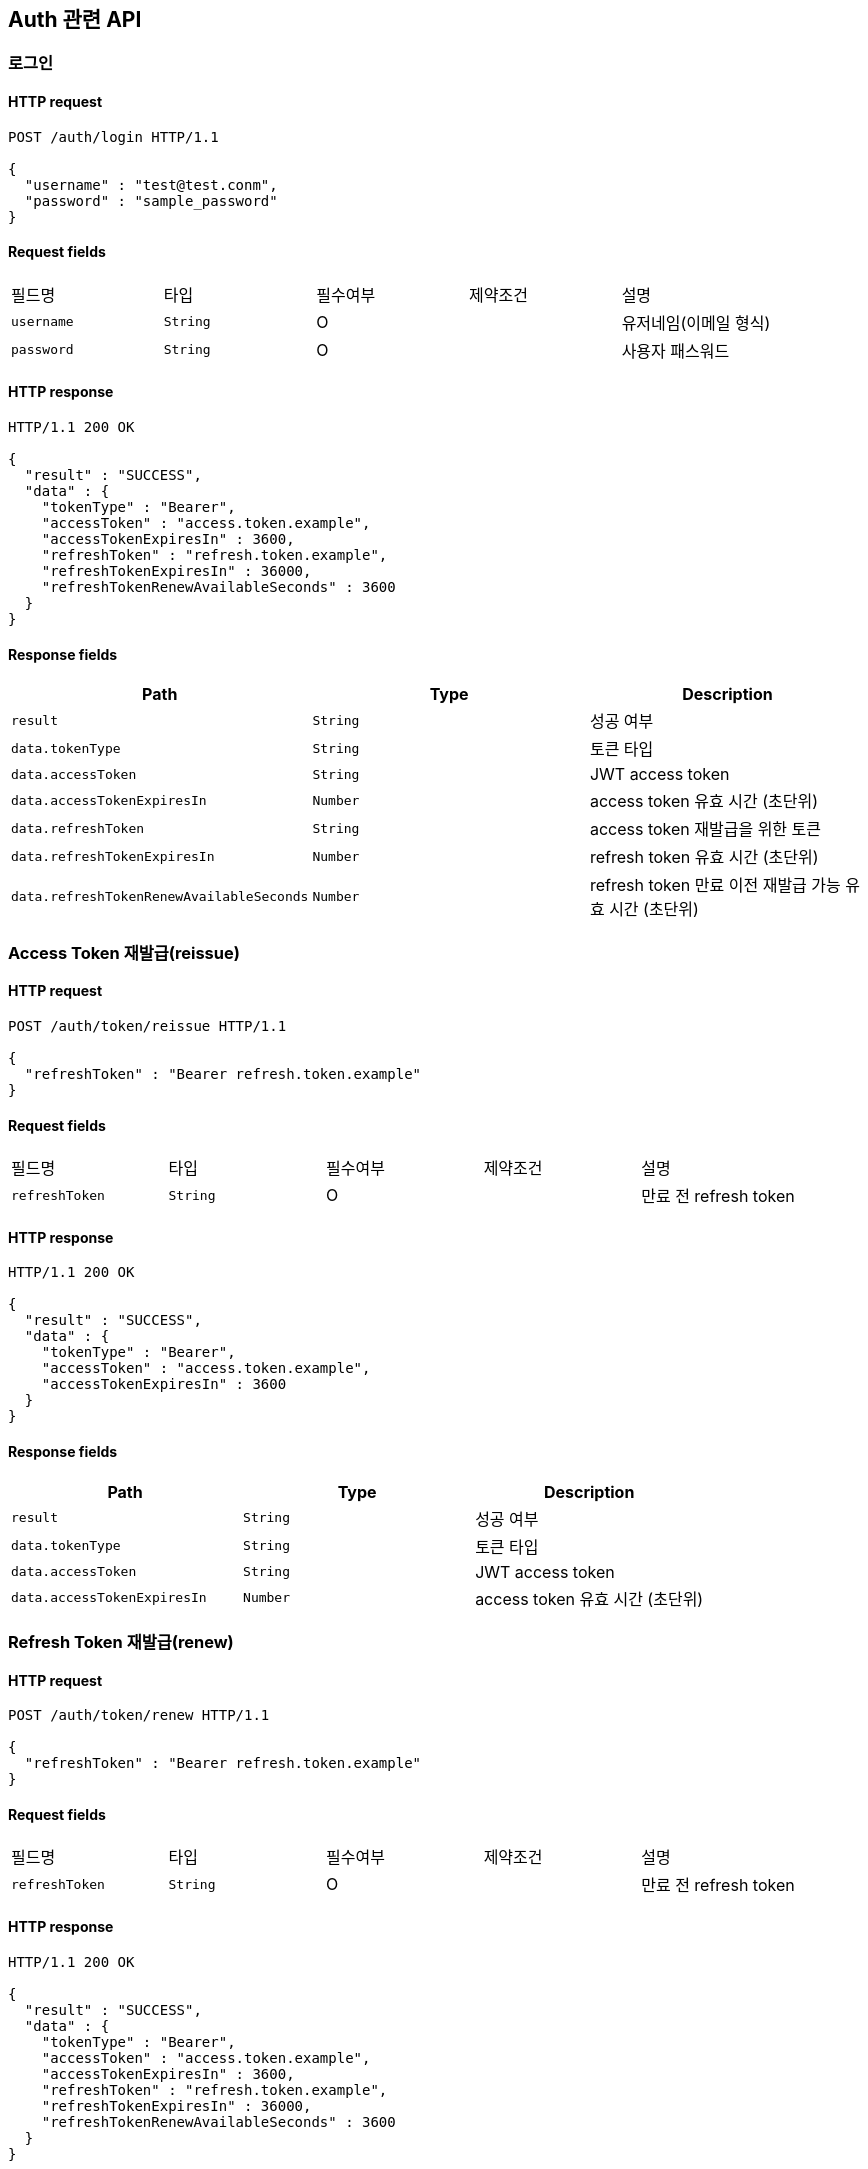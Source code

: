 == Auth 관련 API

=== 로그인

==== HTTP request

[source,http,options="nowrap"]
----
POST /auth/login HTTP/1.1

{
  "username" : "test@test.conm",
  "password" : "sample_password"
}
----

==== Request fields

|===
|필드명|타입|필수여부|제약조건|설명
|`+username+`
|`+String+`
|O
|
|유저네임(이메일 형식)
|`+password+`
|`+String+`
|O
|
|사용자 패스워드
|===

==== HTTP response

[source,http,options="nowrap"]
----
HTTP/1.1 200 OK

{
  "result" : "SUCCESS",
  "data" : {
    "tokenType" : "Bearer",
    "accessToken" : "access.token.example",
    "accessTokenExpiresIn" : 3600,
    "refreshToken" : "refresh.token.example",
    "refreshTokenExpiresIn" : 36000,
    "refreshTokenRenewAvailableSeconds" : 3600
  }
}
----

==== Response fields

|===
|Path|Type|Description

|`+result+`
|`+String+`
|성공 여부

|`+data.tokenType+`
|`+String+`
|토큰 타입

|`+data.accessToken+`
|`+String+`
|JWT access token

|`+data.accessTokenExpiresIn+`
|`+Number+`
|access token 유효 시간 (초단위)

|`+data.refreshToken+`
|`+String+`
|access token 재발급을 위한 토큰

|`+data.refreshTokenExpiresIn+`
|`+Number+`
|refresh token 유효 시간 (초단위)

|`+data.refreshTokenRenewAvailableSeconds+`
|`+Number+`
|refresh token 만료 이전 재발급 가능 유효 시간 (초단위)

|===

=== Access Token 재발급(reissue)

==== HTTP request

[source,http,options="nowrap"]
----
POST /auth/token/reissue HTTP/1.1

{
  "refreshToken" : "Bearer refresh.token.example"
}
----

==== Request fields

|===
|필드명|타입|필수여부|제약조건|설명
|`+refreshToken+`
|`+String+`
|O
|
|만료 전 refresh token
|===

==== HTTP response

[source,http,options="nowrap"]
----
HTTP/1.1 200 OK

{
  "result" : "SUCCESS",
  "data" : {
    "tokenType" : "Bearer",
    "accessToken" : "access.token.example",
    "accessTokenExpiresIn" : 3600
  }
}
----

==== Response fields

|===
|Path|Type|Description

|`+result+`
|`+String+`
|성공 여부

|`+data.tokenType+`
|`+String+`
|토큰 타입

|`+data.accessToken+`
|`+String+`
|JWT access token

|`+data.accessTokenExpiresIn+`
|`+Number+`
|access token 유효 시간 (초단위)

|===

=== Refresh Token 재발급(renew)

==== HTTP request

[source,http,options="nowrap"]
----
POST /auth/token/renew HTTP/1.1

{
  "refreshToken" : "Bearer refresh.token.example"
}
----

==== Request fields

|===
|필드명|타입|필수여부|제약조건|설명
|`+refreshToken+`
|`+String+`
|O
|
|만료 전 refresh token
|===

==== HTTP response

[source,http,options="nowrap"]
----
HTTP/1.1 200 OK

{
  "result" : "SUCCESS",
  "data" : {
    "tokenType" : "Bearer",
    "accessToken" : "access.token.example",
    "accessTokenExpiresIn" : 3600,
    "refreshToken" : "refresh.token.example",
    "refreshTokenExpiresIn" : 36000,
    "refreshTokenRenewAvailableSeconds" : 3600
  }
}
----

==== Response fields

|===
|Path|Type|Description

|`+result+`
|`+String+`
|성공 여부

|`+data.tokenType+`
|`+String+`
|토큰 타입

|`+data.accessToken+`
|`+String+`
|JWT access token

|`+data.accessTokenExpiresIn+`
|`+Number+`
|access token 유효 시간 (초단위)

|`+data.refreshToken+`
|`+String+`
|access token 재발급을 위한 토큰

|`+data.refreshTokenExpiresIn+`
|`+Number+`
|refresh token 유효 시간 (초단위)

|`+data.refreshTokenRenewAvailableSeconds+`
|`+Number+`
|refresh token 만료 이전 재발급 가능 유효 시간 (초단위)

|===
